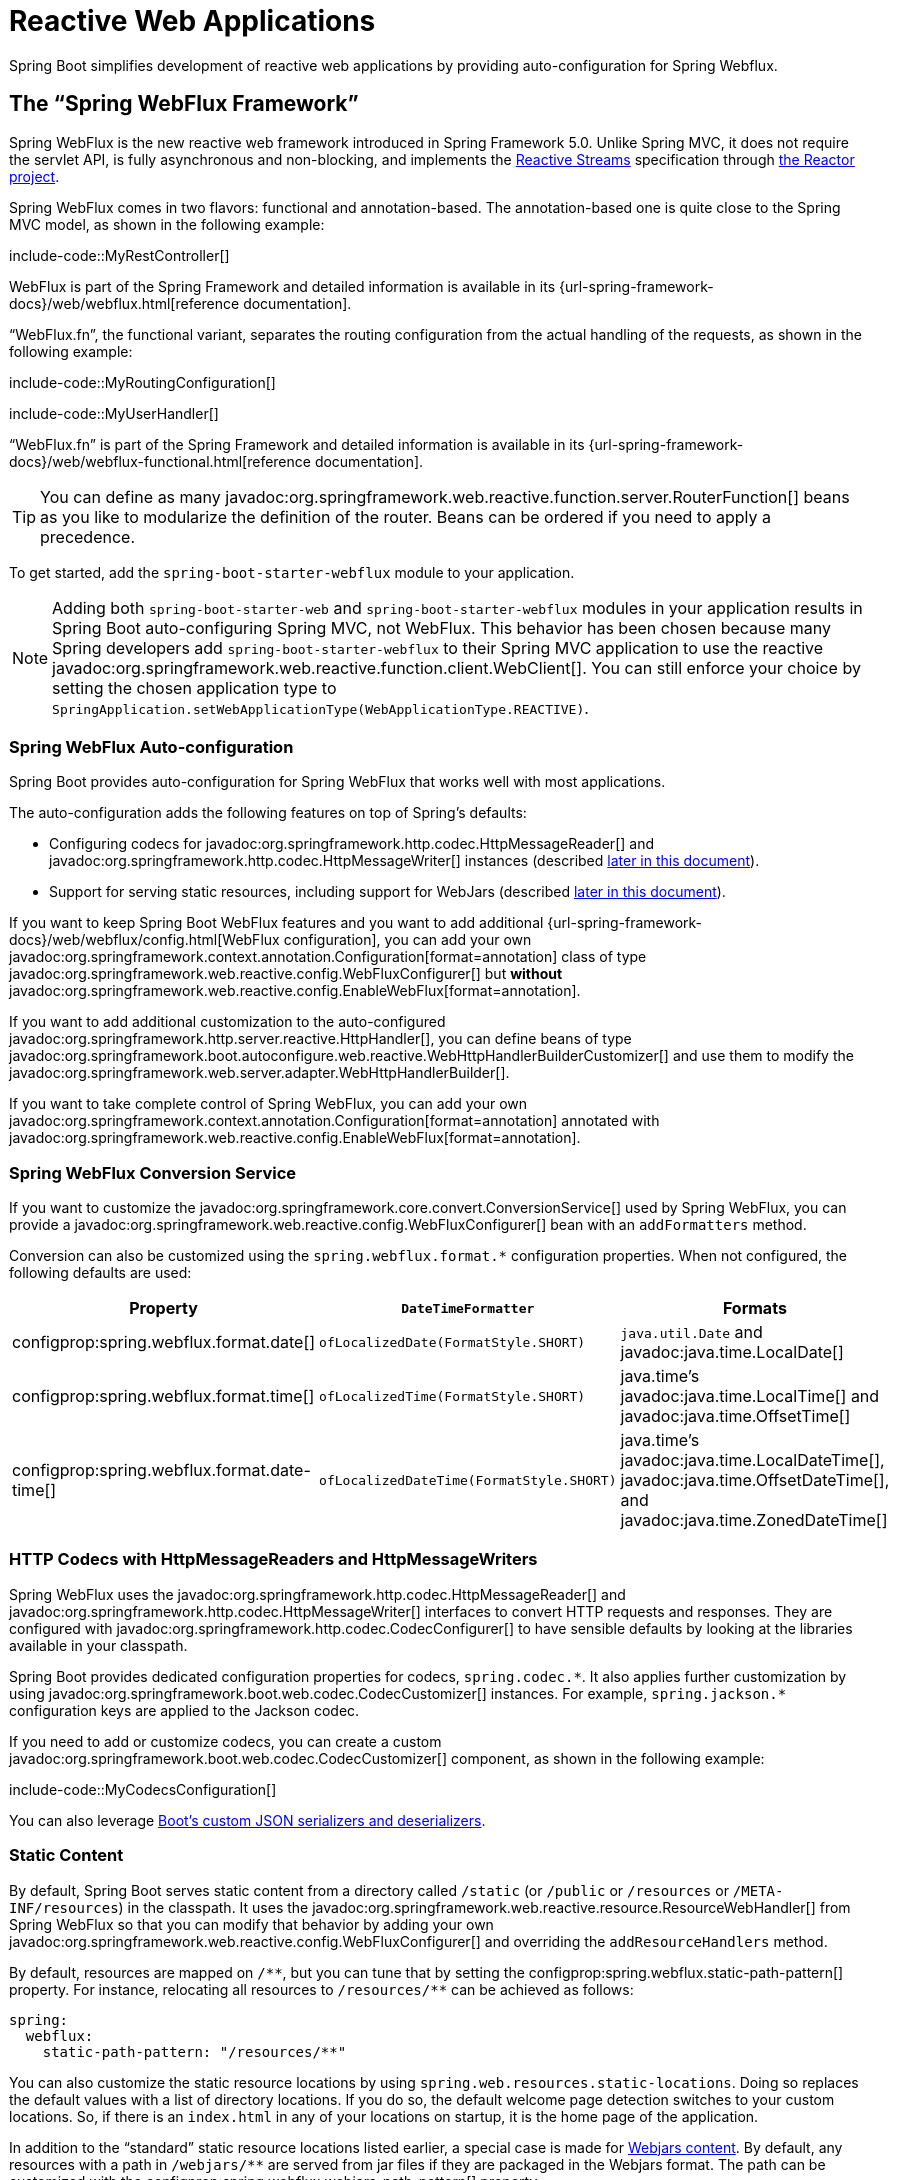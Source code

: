 [[web.reactive]]
= Reactive Web Applications

Spring Boot simplifies development of reactive web applications by providing auto-configuration for Spring Webflux.



[[web.reactive.webflux]]
== The "`Spring WebFlux Framework`"

Spring WebFlux is the new reactive web framework introduced in Spring Framework 5.0.
Unlike Spring MVC, it does not require the servlet API, is fully asynchronous and non-blocking, and implements the https://www.reactive-streams.org/[Reactive Streams] specification through https://projectreactor.io/[the Reactor project].

Spring WebFlux comes in two flavors: functional and annotation-based.
The annotation-based one is quite close to the Spring MVC model, as shown in the following example:

include-code::MyRestController[]

WebFlux is part of the Spring Framework and detailed information is available in its {url-spring-framework-docs}/web/webflux.html[reference documentation].

"`WebFlux.fn`", the functional variant, separates the routing configuration from the actual handling of the requests, as shown in the following example:

include-code::MyRoutingConfiguration[]

include-code::MyUserHandler[]

"`WebFlux.fn`" is part of the Spring Framework and detailed information is available in its {url-spring-framework-docs}/web/webflux-functional.html[reference documentation].

TIP: You can define as many javadoc:org.springframework.web.reactive.function.server.RouterFunction[] beans as you like to modularize the definition of the router.
Beans can be ordered if you need to apply a precedence.

To get started, add the `spring-boot-starter-webflux` module to your application.

NOTE: Adding both `spring-boot-starter-web` and `spring-boot-starter-webflux` modules in your application results in Spring Boot auto-configuring Spring MVC, not WebFlux.
This behavior has been chosen because many Spring developers add `spring-boot-starter-webflux` to their Spring MVC application to use the reactive javadoc:org.springframework.web.reactive.function.client.WebClient[].
You can still enforce your choice by setting the chosen application type to `SpringApplication.setWebApplicationType(WebApplicationType.REACTIVE)`.



[[web.reactive.webflux.auto-configuration]]
=== Spring WebFlux Auto-configuration

Spring Boot provides auto-configuration for Spring WebFlux that works well with most applications.

The auto-configuration adds the following features on top of Spring's defaults:

* Configuring codecs for javadoc:org.springframework.http.codec.HttpMessageReader[] and javadoc:org.springframework.http.codec.HttpMessageWriter[] instances (described xref:web/reactive.adoc#web.reactive.webflux.httpcodecs[later in this document]).
* Support for serving static resources, including support for WebJars (described xref:web/servlet.adoc#web.servlet.spring-mvc.static-content[later in this document]).

If you want to keep Spring Boot WebFlux features and you want to add additional {url-spring-framework-docs}/web/webflux/config.html[WebFlux configuration], you can add your own javadoc:org.springframework.context.annotation.Configuration[format=annotation] class of type javadoc:org.springframework.web.reactive.config.WebFluxConfigurer[] but *without* javadoc:org.springframework.web.reactive.config.EnableWebFlux[format=annotation].

If you want to add additional customization to the auto-configured javadoc:org.springframework.http.server.reactive.HttpHandler[], you can define beans of type javadoc:org.springframework.boot.autoconfigure.web.reactive.WebHttpHandlerBuilderCustomizer[] and use them to modify the javadoc:org.springframework.web.server.adapter.WebHttpHandlerBuilder[].

If you want to take complete control of Spring WebFlux, you can add your own javadoc:org.springframework.context.annotation.Configuration[format=annotation] annotated with javadoc:org.springframework.web.reactive.config.EnableWebFlux[format=annotation].



[[web.reactive.webflux.conversion-service]]
=== Spring WebFlux Conversion Service

If you want to customize the javadoc:org.springframework.core.convert.ConversionService[] used by Spring WebFlux, you can provide a javadoc:org.springframework.web.reactive.config.WebFluxConfigurer[] bean with an `addFormatters` method.

Conversion can also be customized using the `spring.webflux.format.*` configuration properties.
When not configured, the following defaults are used:

|===
|Property |`DateTimeFormatter` |Formats

|configprop:spring.webflux.format.date[]
|`ofLocalizedDate(FormatStyle.SHORT)`
|`java.util.Date` and javadoc:java.time.LocalDate[]

|configprop:spring.webflux.format.time[]
|`ofLocalizedTime(FormatStyle.SHORT)`
|java.time's javadoc:java.time.LocalTime[] and javadoc:java.time.OffsetTime[]

|configprop:spring.webflux.format.date-time[]
|`ofLocalizedDateTime(FormatStyle.SHORT)`
|java.time's javadoc:java.time.LocalDateTime[], javadoc:java.time.OffsetDateTime[], and javadoc:java.time.ZonedDateTime[]
|===



[[web.reactive.webflux.httpcodecs]]
=== HTTP Codecs with HttpMessageReaders and HttpMessageWriters

Spring WebFlux uses the javadoc:org.springframework.http.codec.HttpMessageReader[] and javadoc:org.springframework.http.codec.HttpMessageWriter[] interfaces to convert HTTP requests and responses.
They are configured with javadoc:org.springframework.http.codec.CodecConfigurer[] to have sensible defaults by looking at the libraries available in your classpath.

Spring Boot provides dedicated configuration properties for codecs, `+spring.codec.*+`.
It also applies further customization by using javadoc:org.springframework.boot.web.codec.CodecCustomizer[] instances.
For example, `+spring.jackson.*+` configuration keys are applied to the Jackson codec.

If you need to add or customize codecs, you can create a custom javadoc:org.springframework.boot.web.codec.CodecCustomizer[] component, as shown in the following example:

include-code::MyCodecsConfiguration[]

You can also leverage xref:features/json.adoc#features.json.jackson.custom-serializers-and-deserializers[Boot's custom JSON serializers and deserializers].



[[web.reactive.webflux.static-content]]
=== Static Content

By default, Spring Boot serves static content from a directory called `/static` (or `/public` or `/resources` or `/META-INF/resources`) in the classpath.
It uses the javadoc:org.springframework.web.reactive.resource.ResourceWebHandler[] from Spring WebFlux so that you can modify that behavior by adding your own javadoc:org.springframework.web.reactive.config.WebFluxConfigurer[] and overriding the `addResourceHandlers` method.

By default, resources are mapped on `+/**+`, but you can tune that by setting the configprop:spring.webflux.static-path-pattern[] property.
For instance, relocating all resources to `/resources/**` can be achieved as follows:

[configprops,yaml]
----
spring:
  webflux:
    static-path-pattern: "/resources/**"
----

You can also customize the static resource locations by using `spring.web.resources.static-locations`.
Doing so replaces the default values with a list of directory locations.
If you do so, the default welcome page detection switches to your custom locations.
So, if there is an `index.html` in any of your locations on startup, it is the home page of the application.

In addition to the "`standard`" static resource locations listed earlier, a special case is made for https://www.webjars.org/[Webjars content].
By default, any resources with a path in `+/webjars/**+` are served from jar files if they are packaged in the Webjars format.
The path can be customized with the configprop:spring.webflux.webjars-path-pattern[] property.

TIP: Spring WebFlux applications do not strictly depend on the servlet API, so they cannot be deployed as war files and do not use the `src/main/webapp` directory.



[[web.reactive.webflux.welcome-page]]
=== Welcome Page

Spring Boot supports both static and templated welcome pages.
It first looks for an `index.html` file in the configured static content locations.
If one is not found, it then looks for an `index` template.
If either is found, it is automatically used as the welcome page of the application.

This only acts as a fallback for actual index routes defined by the application.
The ordering is defined by the order of javadoc:org.springframework.web.reactive.HandlerMapping[] beans which is by default the following:

[cols="1,1"]
|===
|`org.springframework.web.reactive.function.server.support.RouterFunctionMapping`
|Endpoints declared with javadoc:org.springframework.web.reactive.function.server.RouterFunction[] beans

|`org.springframework.web.reactive.result.method.annotation.RequestMappingHandlerMapping`
|Endpoints declared in javadoc:org.springframework.stereotype.Controller[format=annotation] beans

|`RouterFunctionMapping` for the Welcome Page
|The welcome page support
|===



[[web.reactive.webflux.template-engines]]
=== Template Engines

As well as REST web services, you can also use Spring WebFlux to serve dynamic HTML content.
Spring WebFlux supports a variety of templating technologies, including Thymeleaf, FreeMarker, and Mustache.

Spring Boot includes auto-configuration support for the following templating engines:

* https://freemarker.apache.org/docs/[FreeMarker]
* https://www.thymeleaf.org[Thymeleaf]
* https://mustache.github.io/[Mustache]

NOTE: Not all FreeMarker features are supported with WebFlux.
For more details, check the description of each property.

When you use one of these templating engines with the default configuration, your templates are picked up automatically from `src/main/resources/templates`.



[[web.reactive.webflux.error-handling]]
=== Error Handling

Spring Boot provides a javadoc:org.springframework.web.server.WebExceptionHandler[] that handles all errors in a sensible way.
Its position in the processing order is immediately before the handlers provided by WebFlux, which are considered last.
For machine clients, it produces a JSON response with details of the error, the HTTP status, and the exception message.
For browser clients, there is a "`whitelabel`" error handler that renders the same data in HTML format.
You can also provide your own HTML templates to display errors (see the xref:web/reactive.adoc#web.reactive.webflux.error-handling.error-pages[next section]).

Before customizing error handling in Spring Boot directly, you can leverage the {url-spring-framework-docs}/web/webflux/ann-rest-exceptions.html[RFC 9457 Problem Details] support in Spring WebFlux.
Spring WebFlux can produce custom error messages with the `application/problem+json` media type, like:

[source,json]
----
{
	"type": "https://example.org/problems/unknown-project",
	"title": "Unknown project",
	"status": 404,
	"detail": "No project found for id 'spring-unknown'",
	"instance": "/projects/spring-unknown"
}
----

This support can be enabled by setting configprop:spring.webflux.problemdetails.enabled[] to `true`.


The first step to customizing this feature often involves using the existing mechanism but replacing or augmenting the error contents.
For that, you can add a bean of type javadoc:org.springframework.boot.web.reactive.error.ErrorAttributes[].

To change the error handling behavior, you can implement javadoc:org.springframework.boot.web.reactive.error.ErrorWebExceptionHandler[] and register a bean definition of that type.
Because an javadoc:org.springframework.boot.web.reactive.error.ErrorWebExceptionHandler[] is quite low-level, Spring Boot also provides a convenient javadoc:org.springframework.boot.autoconfigure.web.reactive.error.AbstractErrorWebExceptionHandler[] to let you handle errors in a WebFlux functional way, as shown in the following example:

include-code::MyErrorWebExceptionHandler[]

For a more complete picture, you can also subclass javadoc:org.springframework.boot.autoconfigure.web.reactive.error.DefaultErrorWebExceptionHandler[] directly and override specific methods.

In some cases, errors handled at the controller level are not recorded by web observations or the xref:actuator/metrics.adoc#actuator.metrics.supported.spring-webflux[metrics infrastructure].
Applications can ensure that such exceptions are recorded with the observations by {url-spring-framework-docs}/integration/observability.html#observability.http-server.reactive[setting the handled exception on the observation context].



[[web.reactive.webflux.error-handling.error-pages]]
==== Custom Error Pages

If you want to display a custom HTML error page for a given status code, you can add views that resolve from `error/*`, for example by adding files to a `/error` directory.
Error pages can either be static HTML (that is, added under any of the static resource directories) or built with templates.
The name of the file should be the exact status code, a status code series mask, or `error` for a default if nothing else matches.
Note that the path to the default error view is `error/error`, whereas with Spring MVC the default error view is `error`.

For example, to map `404` to a static HTML file, your directory structure would be as follows:

[source]
----
src/
 +- main/
     +- java/
     |   + <source code>
     +- resources/
         +- public/
             +- error/
             |   +- 404.html
             +- <other public assets>
----

To map all `5xx` errors by using a Mustache template, your directory structure would be as follows:

[source]
----
src/
 +- main/
     +- java/
     |   + <source code>
     +- resources/
         +- templates/
             +- error/
             |   +- 5xx.mustache
             +- <other templates>
----



[[web.reactive.webflux.web-filters]]
=== Web Filters

Spring WebFlux provides a javadoc:org.springframework.web.server.WebFilter[] interface that can be implemented to filter HTTP request-response exchanges.
javadoc:org.springframework.web.server.WebFilter[] beans found in the application context will be automatically used to filter each exchange.

Where the order of the filters is important they can implement javadoc:org.springframework.core.Ordered[] or be annotated with javadoc:org.springframework.core.annotation.Order[format=annotation].
Spring Boot auto-configuration may configure web filters for you.
When it does so, the orders shown in the following table will be used:

|===
| Web Filter | Order

| javadoc:org.springframework.security.web.server.WebFilterChainProxy[] (Spring Security)
| `-100`

| javadoc:org.springframework.boot.actuate.web.exchanges.reactive.HttpExchangesWebFilter[]
| `Ordered.LOWEST_PRECEDENCE - 10`
|===



[[web.reactive.reactive-server]]
== Embedded Reactive Server Support

Spring Boot includes support for the following embedded reactive web servers: Reactor Netty, Tomcat, Jetty, and Undertow.
Most developers use the appropriate starter to obtain a fully configured instance.
By default, the embedded server listens for HTTP requests on port 8080.



[[web.reactive.reactive-server.customizing]]
=== Customizing Reactive Servers

Common reactive web server settings can be configured by using Spring javadoc:org.springframework.core.env.Environment[] properties.
Usually, you would define the properties in your `application.properties` or `application.yaml` file.

Common server settings include:

* Network settings: Listen port for incoming HTTP requests (`server.port`), interface address to bind to (`server.address`), and so on.
* Error management: Location of the error page (`server.error.path`) and so on.
* xref:how-to:webserver.adoc#howto.webserver.configure-ssl[SSL]
* xref:how-to:webserver.adoc#howto.webserver.enable-response-compression[HTTP compression]

Spring Boot tries as much as possible to expose common settings, but this is not always possible.
For those cases, dedicated namespaces such as `server.netty.*` offer server-specific customizations.

TIP: See the javadoc:org.springframework.boot.autoconfigure.web.ServerProperties[] class for a complete list.



[[web.reactive.reactive-server.customizing.programmatic]]
==== Programmatic Customization

If you need to programmatically configure your reactive web server, you can register a Spring bean that implements the javadoc:org.springframework.boot.web.server.WebServerFactoryCustomizer[] interface.
javadoc:org.springframework.boot.web.server.WebServerFactoryCustomizer[] provides access to the javadoc:org.springframework.boot.web.reactive.server.ConfigurableReactiveWebServerFactory[], which includes numerous customization setter methods.
The following example shows programmatically setting the port:

include-code::MyWebServerFactoryCustomizer[]

javadoc:org.springframework.boot.web.embedded.jetty.JettyReactiveWebServerFactory[], javadoc:org.springframework.boot.web.embedded.netty.NettyReactiveWebServerFactory[], javadoc:org.springframework.boot.web.embedded.tomcat.TomcatReactiveWebServerFactory[], and javadoc:org.springframework.boot.web.embedded.undertow.UndertowReactiveWebServerFactory[] are dedicated variants of javadoc:org.springframework.boot.web.reactive.server.ConfigurableReactiveWebServerFactory[] that have additional customization setter methods for Jetty, Reactor Netty, Tomcat, and Undertow respectively.
The following example shows how to customize javadoc:org.springframework.boot.web.embedded.netty.NettyReactiveWebServerFactory[] that provides access to Reactor Netty-specific configuration options:

include-code::MyNettyWebServerFactoryCustomizer[]



[[web.reactive.reactive-server.customizing.direct]]
==== Customizing ConfigurableReactiveWebServerFactory Directly

For more advanced use cases that require you to extend from javadoc:org.springframework.boot.web.reactive.server.ReactiveWebServerFactory[], you can expose a bean of such type yourself.

Setters are provided for many configuration options.
Several protected method "`hooks`" are also provided should you need to do something more exotic.
See the javadoc:org.springframework.boot.web.reactive.server.ConfigurableReactiveWebServerFactory[] API documentation for details.

NOTE: Auto-configured customizers are still applied on your custom factory, so use that option carefully.



[[web.reactive.reactive-server-resources-configuration]]
== Reactive Server Resources Configuration

When auto-configuring a Reactor Netty or Jetty server, Spring Boot will create specific beans that will provide HTTP resources to the server instance: javadoc:org.springframework.http.client.ReactorResourceFactory[] or javadoc:org.springframework.http.client.reactive.JettyResourceFactory[].

By default, those resources will be also shared with the Reactor Netty and Jetty clients for optimal performances, given:

* the same technology is used for server and client
* the client instance is built using the javadoc:org.springframework.web.reactive.function.client.WebClient$Builder[] bean auto-configured by Spring Boot

Developers can override the resource configuration for Jetty and Reactor Netty by providing a custom javadoc:org.springframework.http.client.ReactorResourceFactory[] or javadoc:org.springframework.http.client.reactive.JettyResourceFactory[] bean - this will be applied to both clients and servers.

You can learn more about the resource configuration on the client side in the xref:io/rest-client.adoc#io.rest-client.webclient.runtime[] section.


